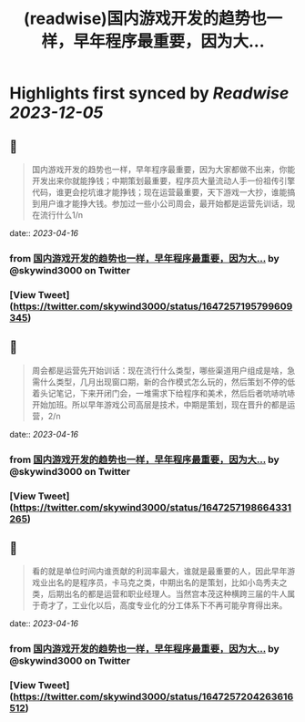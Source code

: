 :PROPERTIES:
:title: (readwise)国内游戏开发的趋势也一样，早年程序最重要，因为大...
:END:

:PROPERTIES:
:author: [[skywind3000 on Twitter]]
:full-title: "国内游戏开发的趋势也一样，早年程序最重要，因为大..."
:category: [[tweets]]
:url: https://twitter.com/skywind3000/status/1647257195799609345
:image-url: https://pbs.twimg.com/profile_images/786485788468850688/OA9vAxsy.jpg
:END:

* Highlights first synced by [[Readwise]] [[2023-12-05]]
** 📌
#+BEGIN_QUOTE
国内游戏开发的趋势也一样，早年程序最重要，因为大家都做不出来，你能开发出来你就能挣钱；中期策划最重要，程序员大量流动人手一份祖传引擎代码，谁更会挖坑谁才能挣钱；现在运营最重要，天下游戏一大抄，谁能搞到用户谁才能挣大钱。参加过一些小公司周会，最开始都是运营先训话，现在流行什么1/n 
#+END_QUOTE
    date:: [[2023-04-16]]
*** from _国内游戏开发的趋势也一样，早年程序最重要，因为大..._ by @skywind3000 on Twitter
*** [View Tweet](https://twitter.com/skywind3000/status/1647257195799609345)
** 📌
#+BEGIN_QUOTE
周会都是运营先开始训话：现在流行什么类型，哪些渠道用户组成是啥，急需什么类型，几月出现窗口期，新的合作模式怎么玩的，然后策划不停的低着头记笔记，下来开闭门会，一堆需求下给程序和美术，然后后者吭哧吭哧开始加班。所以早年游戏公司高层是技术，中期是策划，现在晋升的都是运营，2/n 
#+END_QUOTE
    date:: [[2023-04-16]]
*** from _国内游戏开发的趋势也一样，早年程序最重要，因为大..._ by @skywind3000 on Twitter
*** [View Tweet](https://twitter.com/skywind3000/status/1647257198664331265)
** 📌
#+BEGIN_QUOTE
看的就是单位时间内谁贡献的利润率最大，谁就是最重要的人，因此早年游戏业出名的是程序员，卡马克之类，中期出名的是策划，比如小岛秀夫之类，后期出名的都是运营和职业经理人。当然宫本茂这种横跨三届的牛人属于奇才了，工业化以后，高度专业化的分工体系下不再可能孕育得出来。 
#+END_QUOTE
    date:: [[2023-04-16]]
*** from _国内游戏开发的趋势也一样，早年程序最重要，因为大..._ by @skywind3000 on Twitter
*** [View Tweet](https://twitter.com/skywind3000/status/1647257204263616512)